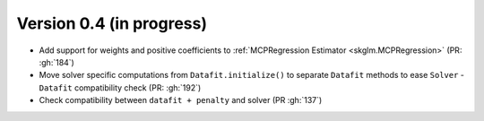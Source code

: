 .. _changes_0_4:

Version 0.4 (in progress)
-------------------------

- Add support for weights and positive coefficients to :ref:`MCPRegression Estimator <skglm.MCPRegression>` (PR: :gh:`184`)
- Move solver specific computations from ``Datafit.initialize()`` to separate ``Datafit`` methods to ease ``Solver`` - ``Datafit`` compatibility check (PR: :gh:`192`)
- Check compatibility between ``datafit + penalty`` and solver (PR :gh:`137`)
